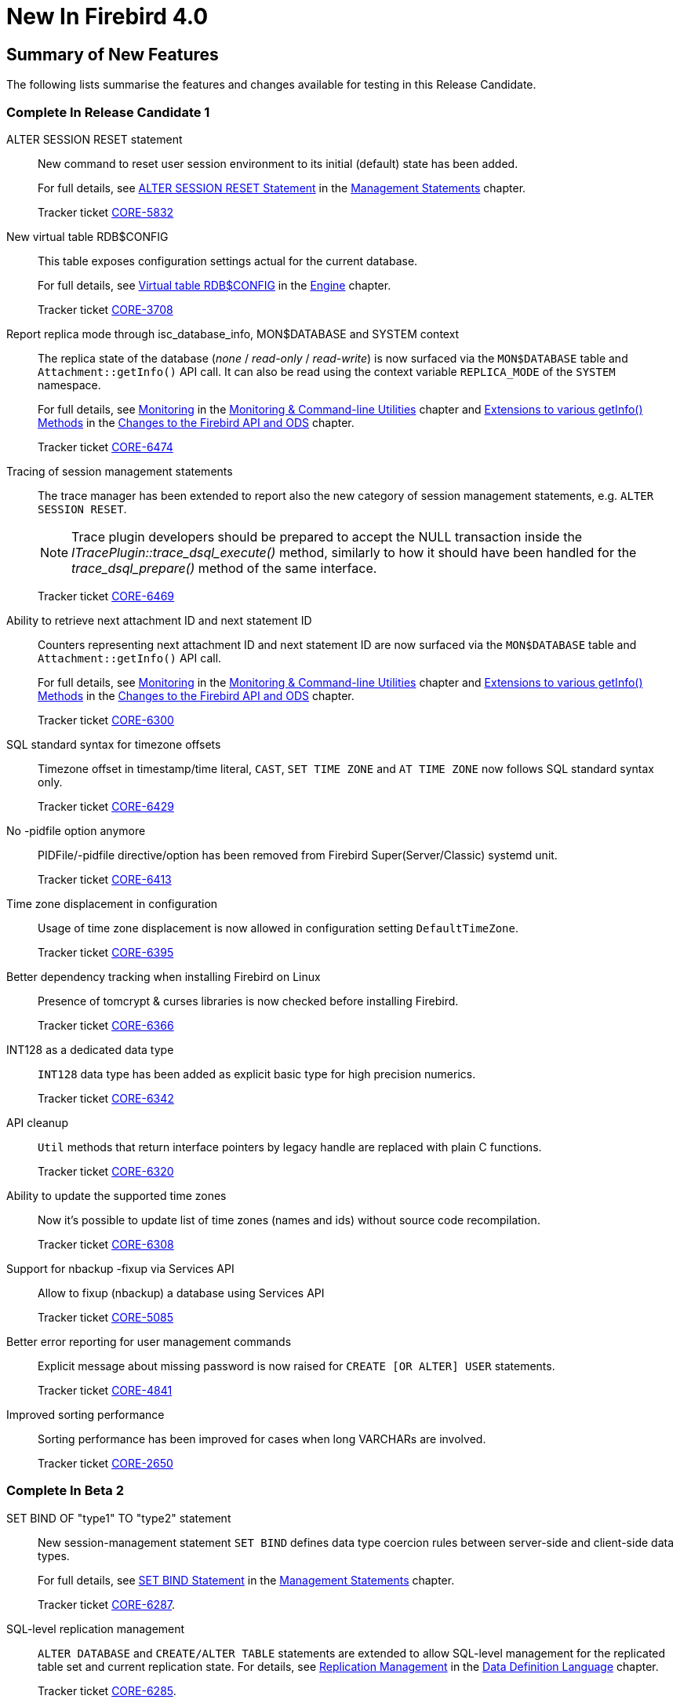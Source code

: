 [[rnfb40-new]]
= New In Firebird 4.0

[[rnfb40-new-sumry]]
== Summary of New Features

The following lists summarise the features and changes available for testing in this Release Candidate.

[[rnfb40-new-complete-in-rc1]]
=== Complete In Release Candidate 1

ALTER SESSION RESET statement::
New command to reset user session environment to its initial (default) state has been added.
+
For full details, see <<rnfb40-msql-alter-session-reset,ALTER SESSION RESET Statement>> in the <<rnfb40-msql,Management Statements>> chapter.
+
Tracker ticket http://tracker.firebirdsql.org/browse/CORE-5832[CORE-5832]

New virtual table RDB$CONFIG::
This table exposes configuration settings actual for the current database.
+
For full details, see <<rnfb40-config-table,Virtual table RDB$CONFIG>> in the <<rnfb40-msql,Engine>> chapter.
+
Tracker ticket http://tracker.firebirdsql.org/browse/CORE-3708[CORE-3708]

Report replica mode through isc_database_info, MON$DATABASE and SYSTEM context::
The replica state of the database (_none_ / _read-only_ / _read-write_) is now surfaced via the `MON$DATABASE` table and `Attachment::getInfo()` API call. It can also be read using the  context variable `REPLICA_MODE` of the `SYSTEM` namespace.
+
For full details, see <<rnfb40-util-mon,Monitoring>> in the <<rnfb40-util,Monitoring & Command-line Utilities>> chapter and <<rnfb40-apiods-api-info,Extensions to various getInfo() Methods>> in the <<rnfb40-apiods,Changes to the Firebird API and ODS>> chapter.
+
Tracker ticket http://tracker.firebirdsql.org/browse/CORE-6474[CORE-6474]

Tracing of session management statements::
The trace manager has been extended to report also the new category of session management statements, e.g. `ALTER SESSION RESET`.
+
[NOTE]
Trace plugin developers should be prepared to accept the NULL transaction inside the _ITracePlugin::trace_dsql_execute()_ method, similarly to how it should have been handled for the _trace_dsql_prepare()_ method of the same interface.
+
Tracker ticket http://tracker.firebirdsql.org/browse/CORE-6469[CORE-6469]

Ability to retrieve next attachment ID and next statement ID::
Counters representing next attachment ID and next statement ID are now surfaced via the `MON$DATABASE` table and `Attachment::getInfo()` API call.
+
For full details, see <<rnfb40-util-mon,Monitoring>> in the <<rnfb40-util,Monitoring & Command-line Utilities>> chapter and <<rnfb40-apiods-api-info,Extensions to various getInfo() Methods>> in the <<rnfb40-apiods,Changes to the Firebird API and ODS>> chapter.
+
Tracker ticket http://tracker.firebirdsql.org/browse/CORE-6300[CORE-6300]

SQL standard syntax for timezone offsets::
Timezone offset in timestamp/time literal, `CAST`, `SET TIME ZONE` and `AT TIME ZONE` now follows SQL standard syntax only.
+
Tracker ticket http://tracker.firebirdsql.org/browse/CORE-6429[CORE-6429]

No -pidfile option anymore::
PIDFile/-pidfile directive/option has been removed from Firebird Super(Server/Classic) systemd unit.
+
Tracker ticket http://tracker.firebirdsql.org/browse/CORE-6413[CORE-6413]

Time zone displacement in configuration::
Usage of time zone displacement is now allowed in configuration setting `DefaultTimeZone`.
+
Tracker ticket http://tracker.firebirdsql.org/browse/CORE-6395[CORE-6395]

Better dependency tracking when installing Firebird on Linux::
Presence of tomcrypt & curses libraries is now checked before installing Firebird.
+
Tracker ticket http://tracker.firebirdsql.org/browse/CORE-6366[CORE-6366]

INT128 as a dedicated data type::
`INT128` data type has been added as explicit basic type for high precision numerics.
+
Tracker ticket http://tracker.firebirdsql.org/browse/CORE-6342[CORE-6342]

API cleanup::
`Util` methods that return interface pointers by legacy handle are replaced with plain C functions.
+
Tracker ticket http://tracker.firebirdsql.org/browse/CORE-6320[CORE-6320]

Ability to update the supported time zones::
Now it's possible to update list of time zones (names and ids) without source code recompilation.
+
Tracker ticket http://tracker.firebirdsql.org/browse/CORE-6308[CORE-6308]

Support for nbackup -fixup via Services API::
Allow to fixup (nbackup) a database using Services API
+
Tracker ticket http://tracker.firebirdsql.org/browse/CORE-5085[CORE-5085]

Better error reporting for user management commands::
Explicit message about missing password is now raised for `CREATE [OR ALTER] USER` statements.
+
Tracker ticket http://tracker.firebirdsql.org/browse/CORE-4841[CORE-4841]

Improved sorting performance::
Sorting performance has been improved for cases when long VARCHARs are involved.
+
Tracker ticket http://tracker.firebirdsql.org/browse/CORE-2650[CORE-2650]


[[rnfb40-new-complete-in-beta2]]
=== Complete In Beta 2

SET BIND OF "type1" TO "type2" statement::
New session-management statement `SET BIND` defines data type coercion rules between server-side and client-side data types.
+
For full details, see <<rnfb40-msql-set-bind,SET BIND Statement>> in the <<rnfb40-msql,Management Statements>> chapter.
+
Tracker ticket http://tracker.firebirdsql.org/browse/CORE-6287[CORE-6287].

SQL-level replication management::
`ALTER DATABASE` and `CREATE/ALTER TABLE` statements are extended to allow SQL-level management for the replicated table set and current replication state.
For details, see <<rnfb40-ddl-replication,Replication Management>> in the <<rnfb40-ddl,Data Definition Language>> chapter.
+
Tracker ticket http://tracker.firebirdsql.org/browse/CORE-6285[CORE-6285].

FLOAT datatype is now SQL standard compliant::
`FLOAT(p)` definition is changed to represent precision in binary digits (as defined by the SQL specification) rather than in decimal digits as before.
For details, see <<rnfb40-ddl-float,Standard Compliance for Data Type FLOAT>> in the <<rnfb40-ddl,Data Definition Language>> chapter.
+
Tracker ticket http://tracker.firebirdsql.org/browse/CORE-6109[CORE-6109].

Starting multiple transactions using the same initial transaction snapshot::
`SET TRANSACTION` statement makes it possible to share the same transaction snapshot among multiple transactions (possibly started by different attachments).
For details, see <<rnfb40-dml-set-tran-snapshot,Sharing Transaction Snapshots>> in the <<rnfb40-dml,Data Manipulation Language>> chapter.
+
Tracker ticket http://tracker.firebirdsql.org/browse/CORE-6018[CORE-6018].

Better transaction control in ISQL::
ISQL can now (optionally) remember the transaction parameters of the last started transaction and reuse them for subsequent transactions.
For details, see <<rnfb40-util-isql-keeptranparams,Keeping Transaction Parameters>> in the <<rnfb40-util,Utilities>> chapter.
+
Tracker ticket http://tracker.firebirdsql.org/browse/CORE-4933[CORE-4933].

Lateral derived tables::
Support for SQL:2011 compliant lateral derived tables.
For details, see <<rnfb40-dml-lateral,Lateral Derived Tables>> in the <<rnfb40-dml,Data Manipulation Language>> chapter.
+
Tracker ticket http://tracker.firebirdsql.org/browse/CORE-3435[CORE-3435].

Convenient usage of TIMESTAMP/TIME WITH TIME ZONE when appropriate ICU library is not installed on the client side::
In order to work with time zone names introduced with the new data types `TIME WITH TIME ZONE` and `TIMESTAMP WITH TIME ZONE`, the Firebird client library provides API extensions that internally use the ICU library. If the ICU library is missing (or has an incorrect version), the time value would be represented in GMT which may be inconvinient.
+
To provide a better workaround to this issue, the so called _EXTENDED_ format of the time zone information has been introduced. It includes both time zone name and its corresponding GMT offset. The GMT offset will be used as a fallback in the case of missing or mismatched ICU library.
For details see <<rnfb40-msql-set-bind,SET BIND Statement>> in the <<rnfb40-msql,Management Statements>> chapter.
+
Tracker ticket http://tracker.firebirdsql.org/browse/CORE-6286[CORE-6286].

Options in user management statements can be specified in arbitrary order::
DDL statements `CREATE USER`, `RECREATE USER`, `ALTER USER`, `ALTER CURRENT USER` and `CREATE OR ALTER USER` now allow their options (`PASSWORD`, `FIRSTNAME`, `TAGS`, etc) to be specified in arbitrary order.
+
Tracker ticket http://tracker.firebirdsql.org/browse/CORE-6279[CORE-6279].

Efficient table scans for DBKEY-based range conditions::
Range conditions (less-than and more-than) applied to a `RDB$DB_KEY` pseudo-column are now executed using a range table scan instead of a full table scan, thus providing better performance of such queries.
+
Tracker ticket http://tracker.firebirdsql.org/browse/CORE-6278[CORE-6278].

Increased parsing speed of long queries::
Stack growth increment inside the SQL parser has been increased to allow less memory reallocations/copies and thus improve the parsing performance for long queries.
+
Tracker ticket http://tracker.firebirdsql.org/browse/CORE-6274[CORE-6274].

API methods to set various names (field, relation, etc.) in the metadata builder::
Methods `setField()`, `setRelation()`, `setOwner()`, `setAlias()` have been added to the `IMetadataBuilder` interface of the Firebird API to set up the corresponding values for the given API message.
+
Tracker ticket http://tracker.firebirdsql.org/browse/CORE-6268[CORE-6268].

SUSPEND is prohibited in procedures and EXECUTE BLOCK without RETURNS::
If a stored procedure or an `EXECUTE BLOCK` statement misses the `RETURNS` declaration (i.e.
it has no output paratemers), then the `SUSPEND` statement inside its body is prohibited and error `isc_suspend_without_returns` is raised.
+
Tracker ticket http://tracker.firebirdsql.org/browse/CORE-6239[CORE-6239].

Improve performance when using SRP plugin for authentication::
Connections cache has been implemented inside the SRP authentication plugin to improve the performance.
+
Tracker ticket http://tracker.firebirdsql.org/browse/CORE-6237[CORE-6237].

Delivery of key known to the client to any database connection::
It makes it possible to run standard utilities (like _gfix_) or service tasks against an encrypted database on remote server in the cases when the database key is known to the client.
+
Tracker ticket http://tracker.firebirdsql.org/browse/CORE-6220[CORE-6220].

Support for specials (inf/nan) when sorting DECFLOAT values::
Special values (like __INF__/__NaN__) have been taken into account when sorting `DECFLOAT` values, the output order is now consistent with their comparison rules.
+
Tracker ticket http://tracker.firebirdsql.org/browse/CORE-6219[CORE-6219].

Extend trace record for COMMIT/ROLLBACK RETAINING to show old/new transaction IDs::
`COMMIT/ROLLBACK RETAINING` statement preserves the current transaction context but generates a new transaction ID.
The trace output has been extended to show this new transaction ID in the `COMMIT_RETAINING` and `ROLLBACK_RETANING` trace events and also show both initial and new transaction IDs in every transaction identifier in the trace records.
+
Tracker ticket http://tracker.firebirdsql.org/browse/CORE-6095[CORE-6095].

Show OS-specific error when entrypoint is not found in dynamic library::
When the dynamic library loaded by the Firebird engine misses the required entrypoint, the reported error now includes the OS-specific information.
+
Tracker ticket http://tracker.firebirdsql.org/browse/CORE-6069[CORE-6069].

Change behavior of skipped and repeated wall times within time zones::
Within time zones, some wall times do not exist (DST starting) or repeat twice (DST ending).
Firebird has been modified to handle these situations accordingly to the ECMAScript standard.
For example: 
+
** 1:30 AM on November 5, 2017 in America/New_York is repeated twice (fall backward), but it must be interpreted as 1:30 AM UTC-04 instead of 1:30 AM UTC-05.
** 2:30 AM on March 12, 2017 in America/New_York does not exist, but it must be interpreted as 2:30 AM UTC-05 (equivalent to 3:30 AM UTC-04).

+
Tracker ticket http://tracker.firebirdsql.org/browse/CORE-6058[CORE-6058].

Built-in functions converting binary string to hexadecimal representation and vice versa::
Functions `HEX_ENCODE` and `HEX_DECODE` have been added to convert between binary strings and their hexadecimal representations.
See <<rnfb4-dml-new-builtin-hex,HEX_ENCODE() and HEX_DECODE()>> for their description.
+
Tracker ticket http://tracker.firebirdsql.org/browse/CORE-6049[CORE-6049].

Ability to see the current state of database encryption::
Column `MON$CRYPT_STATE` has been added to the table `MON$DATABASE`.
It has four possible states:
+
* 0 - not encrypted
* 1 - encrypted
* 2 - decryption is in progress
* 3 - encryption is in progress

+
Tracker ticket http://tracker.firebirdsql.org/browse/CORE-6048[CORE-6048].

DPB properties for DECFLOAT configuration::
New DPB items have been added to the API that can be used to set up the `DECFLOAT` properties for the current attachment.
See also <<rnfb40-dml-lateral,Setting DECFLOAT Properties>> in the <<rnfb40-msql,Management Statements>> chapter.
+
Tracker ticket http://tracker.firebirdsql.org/browse/CORE-6032[CORE-6032].

Transaction info item fb_info_tra_snapshot_number in the API::
New TPB item `fb_info_tra_snapshot_number` has been added to the API that returns the snapshot number of the current transaction.
+
Tracker ticket http://tracker.firebirdsql.org/browse/CORE-6017[CORE-6017].

EXECUTE STATEMENT with excess parameters::
Input parameters of `EXECUTE STATEMENT` command may be declared using the `EXCESS` prefix to indicate that they can be missing in the query text.
See <<rnfb40-ddl-execstmt-excess,Excess parameters in EXECUTE STATEMENT>> in the <<rnfb40-ddl,Data Definition Language>> chapter for details.
+
Tracker ticket http://tracker.firebirdsql.org/browse/CORE-5658[CORE-5658].

Ability to backup/restore only tables defined via a command line argument (pattern)::
New command-line switch `-INCLUDE_DATA` has been added to _gbak_, see <<rnfb40-util-gbak-include-data,Ability to Backup/Restore Only Specified Tables>> in the <<rnfb40-util,Utilities>> chapter.
+
Tracker ticket http://tracker.firebirdsql.org/browse/CORE-5538[CORE-5538].

RECREATE USER statement::
New DDL statement `RECREATE USER` has been added to drop and re-create the specified user in a single step.
+
Tracker ticket http://tracker.firebirdsql.org/browse/CORE-4726[CORE-4726].

Authenticate user in "EXECUTE STATEMENT ON EXTERNAL DATA SOURCE" by hash of the current password::
New sample plugin named `ExtAuth` has been added to the Firebird distribution package.
It allows to omit user name and password when calling `EXECUTE STATEMENT` against a trusted group of servers sharing the same `ExtAuth` plugin and the key specific for that group.
See `/firebird/examples/extauth/INSTALL` for more details.
+
Tracker ticket http://tracker.firebirdsql.org/browse/CORE-3983[CORE-3983].

Extended precision for numerics::
Fixed point numerics with precision up to 38 digits are now supported, along with improved intermediate calculations for shorter numerics.
For details, see <<rnfb40-ddl-longer-numerics,Increased Precision for NUMERIC and DECIMAL Types>> in the <<rnfb40-ddl,Data Definition Language>> chapter.

[[rnfb40-new-complete-in-beta1]]
=== Complete In Beta 1

Support for international time zones::
International time zone support from Firebird 4.0 onward comprises data types, functions and internal algorithms to manage date/time detection, storage and calculations involving international time zones based on UTC (Adriano dos Santos Fernandes).
+
For full details, see <<rnfb40-timezone,Support for International Time Zones>> in the <<rnfb40-engine,Engine>> chapter.
+
Tracker tickets http://tracker.firebirdsql.org/browse/CORE-694[CORE-694] and http://tracker.firebirdsql.org/browse/CORE-909[CORE-909]

Built-in replication::
Built-in logical (row level) replication, both synchronous and asynchronous (Dmitry Yemanov & Roman Simakov)
+
For details, see <<rnfb40-replication,Firebird Replication>> in the <<rnfb40-engine,Engine>> chapter.
+
Tracker ticket http://tracker.firebirdsql.org/browse/CORE-2021[CORE-2021]

New way to capture the database snapshot::
Introducing a new methodology for the Firebird engine to capture the snapshots for retaining the consistency of a transaction's view of database state.
The new approach enables read consistency to be maintained for the life of a statement in READ COMMITTED transactions and also allows more optimal garbage collection.
+
The changes are described in more detail in the topic <<rnfb40-engine-trans-commit-order,Commit Order for Capturing the Database Snapshot>> in the chapter <<rnfb40-engine,Changes in the Firebird Engine>>.

Pooling of external connections::
The external data source (EDS) subsystem has been augmented by a pool of external connections.
The pool retains unused external connections for a period to reduce unnecessary overhead from frequent connections and disconnections by clients using the same connection strings (Vlad Khorsun).
+
For details, see <<rnfb40-connection-pool,Pooling of External Connections>> in the <<rnfb40-engine,Engine>> chapter.
+
Tracker ticket http://tracker.firebirdsql.org/browse/CORE-5990[CORE-5990]

Physical standby solution::
Physical standby solution (incremental restore via nbackup).
+
The changes are described in more detail in the Utilities chapter in the topic <<rnfb40-util-nbackup-inplace, __nBackup__: GUID-based Backup and In-Place Merge>>.

Extended length of metadata identifiers::
Metadata names longer than 31 bytes: new maximum length of object names is 63 characters.
+
The changes are described in more detail in the topic <<rnfb40-ddl-objectnames,Extended Length for Object Names>> in the chapter <<rnfb40-ddl,Data Definition Language>>.

Configurable time-outs::
Timeout periods configurable for statements, transactions and connections.
+
The changes for statements and connections are described in more detail in the topic <<rnfb40-engine-timeouts,Timeouts at Two levels>> in the chapter <<rnfb40-engine,Changes in the Firebird Engine>> (Vlad Khorsun).
+
Tracker tickets http://tracker.firebirdsql.org/browse/CORE-658[CORE-658] and http://tracker.firebirdsql.org/browse/CORE-985[CORE-985]

New DECFLOAT data type::
The SQL:2016 standard-compliant high-precision numeric type `DECFLOAT` is introduced, along with related operational functions.
It is described in detail in the topic <<rnfb40-ddl-decfloat,Data type DECFLOAT>> in the chapter <<rnfb40-ddl,Data Definition Language>>.

Enhanced system privileges::
Predefined system roles, administrative permissions.
+
The changes are described in more detail in the topic <<rnfb4-enhancedprivs,Enhanced System Privileges>> in the <<rnfb40-security,Security>> chapter.
+
See also the <<rnfb40-msql,Management Statements>> chapter for some background about what the new system privileges are intended for.

GRANT ROLE TO ROLE::
Granting roles to other roles, described in detail in the topic <<rnfb4-grant-role-to-role,Granting a Role to Another Role>> in the <<rnfb40-security,Security>> chapter.

User groups::
User groups and cumulative permissions are described in detail in the topic <<rnfb4-grant-role-to-role,Granting a Role to Another Role>> in the <<rnfb40-security,Security>> chapter.

Batch operations in the API::
Batch API operations, bulk load optimizations, support for passing BLOBs in-line.
+
Tracker ticket http://tracker.firebirdsql.org/browse/CORE-820[CORE-820]
+
For details, see <<rnfb40-apiods-api-batchops,Support for Batch Insert and Update Operations in the API>>.

Window functions extensions::
Extensions to window functions are described in detail in the <<rnfb40-dml,Data Manipulation Language>> chapter in the topics <<rnfb40-dml-framed-windows,Frames for Window Functions>>, <<rnfb40-dml-named-windows,Named Windows>> and <<rnfb40-dml-windows-newfunctions,More Window Functions>>.

FILTER Clause for Aggregate Functions::
`FILTER` clause implemented for aggregate functions, see <<rnfb40-dml-filter-clause,FILTER Clause for Aggregate Functions>> in the <<rnfb40-dml,Data Manipulation Language>> chapter.
+
Tracker ticket http://tracker.firebirdsql.org/browse/CORE-5768[CORE-5768]

Enhanced RETURNING clause in DML to enable returning all current field values::
Introduces the `RETURNING {asterisk}` syntax, and variants, to return a complete set of field values after committing a row that has been inserted, updated or deleted (Adriano dos Santos Fernandes).
For details, see <<rnfb40-engine-dml-improvement-03,RETURNING {asterisk} Now Supported>> in the <<rnfb40-dml,Data Manipulation Language>> chapter.
+
Tracker ticket http://tracker.firebirdsql.org/browse/CORE-3808[CORE-3808]

Built-in functions FIRST_DAY and LAST_DAY::
New date/time functions `FIRST_DAY` and `LAST_DAY`, see <<rnfb40-dml-new-timefuncs,Two New Date/Time Functions>> in the <<rnfb40-dml,Data Manipulation Language>> chapter.
+
Tracker ticket http://tracker.firebirdsql.org/browse/CORE-5620[CORE-5620]

Built-in Cryptographic functions::
New security-related functions, including eight cryptographic ones, see <<rnfb4-builtin-crypto-functions,Built-in Cryptographic Functions>> in the <<rnfb40-security,Security>> chapter.
+
Tracker ticket http://tracker.firebirdsql.org/browse/CORE-5970[CORE-5970]

Monitoring Compression and Encryption Status of Attachments::
Compression and encryption status of a connection are now available in the monitoring table `MON$ATTACHMENTS`:
+
** `MON$WIRE_COMPRESSED` (wire compression enabled = 1, disabled = 0)
** `MON$WIRE_ENCRYPTED` (wire encryption enabled = 1, disabled = 0)

+
Tracker ticket http://tracker.firebirdsql.org/browse/CORE-5536[CORE-5536]

Improve performance of _gbak restore_::
The new Batch API was used to improve the performance of _gbak restore_, including parallel operations.
+
Tracker tickets http://tracker.firebirdsql.org/browse/CORE-2992[CORE-2992] and http://tracker.firebirdsql.org/browse/CORE-5952[CORE-5952]

Backup and Restore with Encryption::
Support for backing up and restoring encrypted databases using the crypt and keyholder plug-ins -- see <<rnfb40-util-gbak-crypt,Backup and Restore with Encryption>> in the <<rnfb40-util,Utilities>> chapter.
+
Also available is compression and decompression of both encrypted and non-encrypted backups.

[[rnfb40-new-compat]]
=== Compatibility with Older Versions

Notes about compatibility with older Firebird versions are collated in the "`<<rnfb40-compat,Compatibility Issues>>`" chapter.

